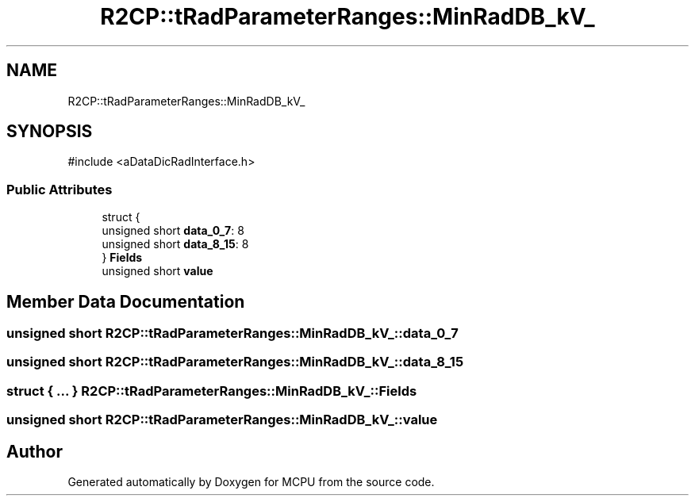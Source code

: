 .TH "R2CP::tRadParameterRanges::MinRadDB_kV_" 3 "MCPU" \" -*- nroff -*-
.ad l
.nh
.SH NAME
R2CP::tRadParameterRanges::MinRadDB_kV_
.SH SYNOPSIS
.br
.PP
.PP
\fR#include <aDataDicRadInterface\&.h>\fP
.SS "Public Attributes"

.in +1c
.ti -1c
.RI "struct {"
.br
.ti -1c
.RI "   unsigned short \fBdata_0_7\fP: 8"
.br
.ti -1c
.RI "   unsigned short \fBdata_8_15\fP: 8"
.br
.ti -1c
.RI "} \fBFields\fP"
.br
.ti -1c
.RI "unsigned short \fBvalue\fP"
.br
.in -1c
.SH "Member Data Documentation"
.PP 
.SS "unsigned short R2CP::tRadParameterRanges::MinRadDB_kV_::data_0_7"

.SS "unsigned short R2CP::tRadParameterRanges::MinRadDB_kV_::data_8_15"

.SS "struct  { \&.\&.\&. }  R2CP::tRadParameterRanges::MinRadDB_kV_::Fields"

.SS "unsigned short R2CP::tRadParameterRanges::MinRadDB_kV_::value"


.SH "Author"
.PP 
Generated automatically by Doxygen for MCPU from the source code\&.
